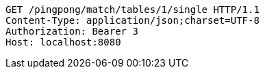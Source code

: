 [source,http,options="nowrap"]
----
GET /pingpong/match/tables/1/single HTTP/1.1
Content-Type: application/json;charset=UTF-8
Authorization: Bearer 3
Host: localhost:8080

----